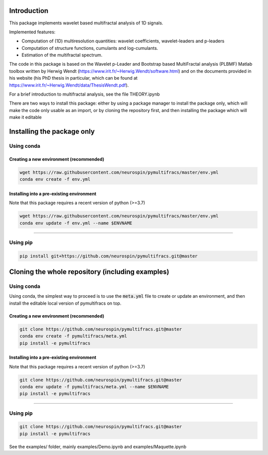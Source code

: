 Introduction
============

This package implements wavelet based multifractal analysis of 1D signals.

Implemented features:

* Computation of (1D) multiresolution quantities: wavelet coefficients, wavelet-leaders and p-leaders
* Computation of structure functions, cumulants and log-cumulants.
* Estimation of the multifractal spectrum.


The code in this package is based on the Wavelet p-Leader and Bootstrap based MultiFractal analysis (PLBMF) Matlab toolbox written by Herwig Wendt
(https://www.irit.fr/~Herwig.Wendt/software.html) and on the documents provided in his website (his PhD thesis in particular, which can be found at
https://www.irit.fr/~Herwig.Wendt/data/ThesisWendt.pdf).


For a brief introduction to multifractal analysis, see the file THEORY.ipynb

There are two ways to install this package: either by using a package manager to install the package only, which will make
the code only usable as an import,
or by cloning the repository first, and then installing the package which will make it editable

Installing the package only
===========================

Using conda
-----------

Creating a new environment (recommended)
~~~~~~~~~~~~~~~~~~~~~~~~~~~~~~~~~~~~~~~~

.. code:: shell

    wget https://raw.githubusercontent.com/neurospin/pymultifracs/master/env.yml
    conda env create -f env.yml

Installing into a pre-existing environment
~~~~~~~~~~~~~~~~~~~~~~~~~~~~~~~~~~~~~~~~~~

Note that this package requires a recent version of python (>=3.7)

.. code:: shell

    wget https://raw.githubusercontent.com/neurospin/pymultifracs/master/env.yml
    conda env update -f env.yml --name $ENVNAME

----

Using pip
---------

.. code:: shell

    pip install git+https://github.com/neurospin/pymultifracs.git@master


Cloning the whole repository (including examples)
=================================================

Using conda
-----------

Using conda, the simplest way to proceed is to use the :code:`meta.yml` file to create or update
an environment, and then install the editable local version of pymultifracs on top.

Creating a new environment (recommended)
~~~~~~~~~~~~~~~~~~~~~~~~~~~~~~~~~~~~~~~~

.. code:: shell

    git clone https://github.com/neurospin/pymultifracs.git@master
    conda env create -f pymultifracs/meta.yml
    pip install -e pymultifracs

Installing into a pre-existing environment
~~~~~~~~~~~~~~~~~~~~~~~~~~~~~~~~~~~~~~~~~~

Note that this package requires a recent version of python (>=3.7)

.. code:: shell

    git clone https://github.com/neurospin/pymultifracs.git@master
    conda env update -f pymultifracs/meta.yml --name $ENVNAME
    pip install -e pymultifracs

----

Using pip
---------

.. code:: shell

    git clone https://github.com/neurospin/pymultifracs.git@master
    pip install -e pymultifracs

See the examples/ folder, mainly examples/Demo.ipynb and examples/Maquette.ipynb
